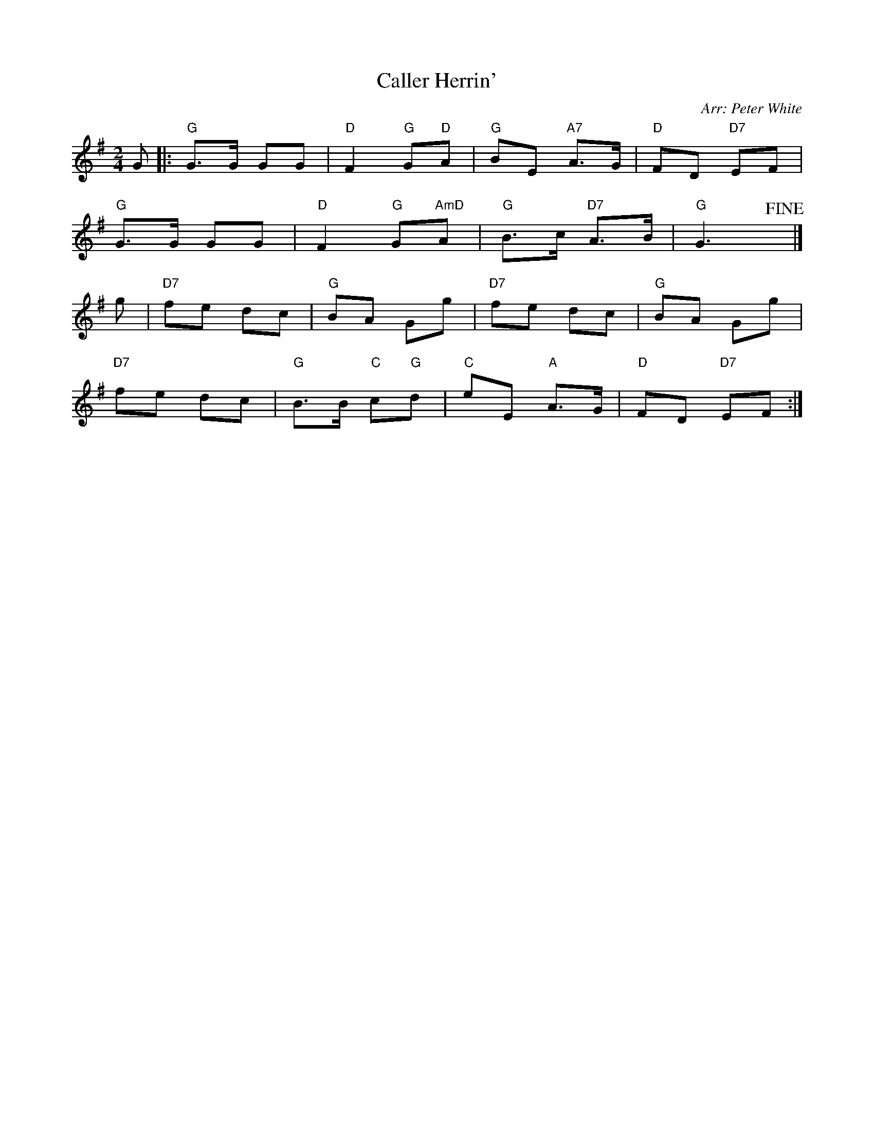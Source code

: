 X: 1
T: Caller Herrin'
R: reel
O: Arr: Peter White
B: Hugh Foss "DANCES to SONG TUNES" 1966 (music: Peter White)
Z: 2010 John Chambers <jc:trillian.mit.edu>
M: 2/4
L: 1/8
K: G
G |:\
"G"G>G GG | "D"F2 "G"G"D"A | "G"BE "A7"A>G | "D"FD "D7"EF |
"G"G>G GG | "D"F2 "G"G"AmD"A | "G"B>c "D7"A>B | "G"G3 !fine!y|]
g |\
"D7"fe dc | "G"BA Gg | "D7"fe dc | "G"BA Gg |
"D7"fe dc | "G"B>B "C"c"G"d | "C"eE "A"A>G | "D"FD "D7"EF :|
